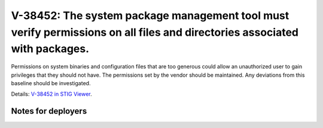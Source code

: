 V-38452: The system package management tool must verify permissions on all files and directories associated with packages.
--------------------------------------------------------------------------------------------------------------------------

Permissions on system binaries and configuration files that are too generous
could allow an unauthorized user to gain privileges that they should not have.
The permissions set by the vendor should be maintained. Any deviations from
this baseline should be investigated.

Details: `V-38452 in STIG Viewer`_.

.. _V-38452 in STIG Viewer: https://www.stigviewer.com/stig/red_hat_enterprise_linux_6/2015-05-26/finding/V-38452

Notes for deployers
~~~~~~~~~~~~~~~~~~~
